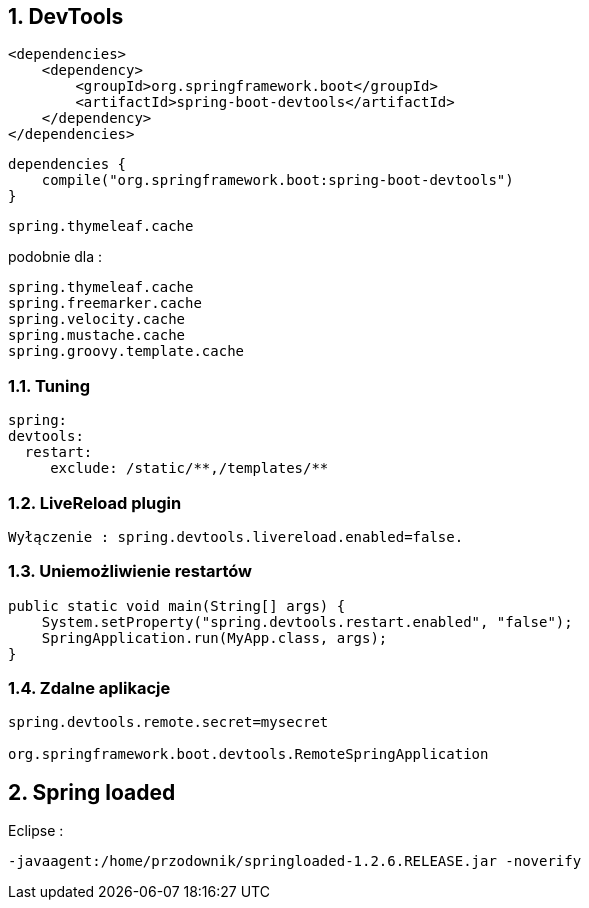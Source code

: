 :numbered:
:icons: font
:pagenums:
:imagesdir: images
:iconsdir: ./icons
:stylesdir: ./styles
:scriptsdir: ./js

:image-link: https://pbs.twimg.com/profile_images/425289501980639233/tUWf7KiC.jpeg
ifndef::sourcedir[:sourcedir: ./src/main/java/]
ifndef::resourcedir[:resourcedir: ./src/main/resources/]
ifndef::imgsdir[:imgsdir: ./../images]
:source-highlighter: coderay

== DevTools

[source,xml]
----
<dependencies>
    <dependency>
        <groupId>org.springframework.boot</groupId>
        <artifactId>spring-boot-devtools</artifactId>
    </dependency>
</dependencies>
----

[source,groovy]
----
dependencies {
    compile("org.springframework.boot:spring-boot-devtools")
}
----

----
spring.thymeleaf.cache  
----

podobnie dla :

----
spring.thymeleaf.cache
spring.freemarker.cache
spring.velocity.cache
spring.mustache.cache
spring.groovy.template.cache
----


=== Tuning

----
spring:
devtools:
  restart:
     exclude: /static/**,/templates/**
----


===  LiveReload plugin

----
Wyłączenie : spring.devtools.livereload.enabled=false.
----


=== Uniemożliwienie restartów

[source,java]
----
public static void main(String[] args) {
    System.setProperty("spring.devtools.restart.enabled", "false");
    SpringApplication.run(MyApp.class, args);
}
----

=== Zdalne aplikacje

----
spring.devtools.remote.secret=mysecret

org.springframework.boot.devtools.RemoteSpringApplication 
----


== Spring loaded 

Eclipse : 

----
-javaagent:/home/przodownik/springloaded-1.2.6.RELEASE.jar -noverify
----

